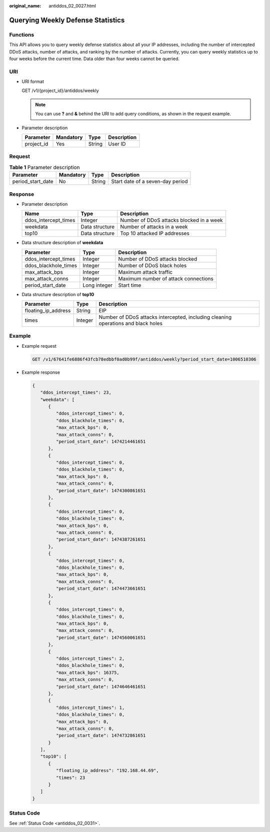 :original_name: antiddos_02_0027.html

.. _antiddos_02_0027:

Querying Weekly Defense Statistics
==================================

Functions
---------

This API allows you to query weekly defense statistics about all your IP addresses, including the number of intercepted DDoS attacks, number of attacks, and ranking by the number of attacks. Currently, you can query weekly statistics up to four weeks before the current time. Data older than four weeks cannot be queried.

URI
---

-  URI format

   GET /v1/{project_id}/antiddos/weekly

   .. note::

      You can use **?** and **&** behind the URI to add query conditions, as shown in the request example.

-  Parameter description

   ========== ========= ====== ===========
   Parameter  Mandatory Type   Description
   ========== ========= ====== ===========
   project_id Yes       String User ID
   ========== ========= ====== ===========

Request
-------

.. table:: **Table 1** Parameter description

   ================= ========= ====== ================================
   Parameter         Mandatory Type   Description
   ================= ========= ====== ================================
   period_start_date No        String Start date of a seven-day period
   ================= ========= ====== ================================

Response
--------

-  Parameter description

   +----------------------+----------------+------------------------------------------+
   | Name                 | Type           | Description                              |
   +======================+================+==========================================+
   | ddos_intercept_times | Integer        | Number of DDoS attacks blocked in a week |
   +----------------------+----------------+------------------------------------------+
   | weekdata             | Data structure | Number of attacks in a week              |
   +----------------------+----------------+------------------------------------------+
   | top10                | Data structure | Top 10 attacked IP addresses             |
   +----------------------+----------------+------------------------------------------+

-  Data structure description of **weekdata**

   ==================== ============ ====================================
   Parameter            Type         Description
   ==================== ============ ====================================
   ddos_intercept_times Integer      Number of DDoS attacks blocked
   ddos_blackhole_times Integer      Number of DDoS black holes
   max_attack_bps       Integer      Maximum attack traffic
   max_attack_conns     Integer      Maximum number of attack connections
   period_start_date    Long integer Start time
   ==================== ============ ====================================

-  Data structure description of **top10**

   +---------------------+---------+-----------------------------------------------------------------------------------+
   | Parameter           | Type    | Description                                                                       |
   +=====================+=========+===================================================================================+
   | floating_ip_address | String  | EIP                                                                               |
   +---------------------+---------+-----------------------------------------------------------------------------------+
   | times               | Integer | Number of DDoS attacks intercepted, including cleaning operations and black holes |
   +---------------------+---------+-----------------------------------------------------------------------------------+

Example
-------

-  Example request

   .. code-block:: text

      GET /v1/67641fe6886f43fcb78edbbf0ad0b99f/antiddos/weekly?period_start_date=1006510306

-  Example response

   .. code-block::

      {
         "ddos_intercept_times": 23,
         "weekdata": [
            {
               "ddos_intercept_times": 0,
               "ddos_blackhole_times": 0,
               "max_attack_bps": 0,
               "max_attack_conns": 0,
               "period_start_date": 1474214461651
            },
            {
               "ddos_intercept_times": 0,
               "ddos_blackhole_times": 0,
               "max_attack_bps": 0,
               "max_attack_conns": 0,
               "period_start_date": 1474300861651
            },
            {
               "ddos_intercept_times": 0,
               "ddos_blackhole_times": 0,
               "max_attack_bps": 0,
               "max_attack_conns": 0,
               "period_start_date": 1474387261651
            },
            {
               "ddos_intercept_times": 0,
               "ddos_blackhole_times": 0,
               "max_attack_bps": 0,
               "max_attack_conns": 0,
               "period_start_date": 1474473661651
            },
            {
               "ddos_intercept_times": 0,
               "ddos_blackhole_times": 0,
               "max_attack_bps": 0,
               "max_attack_conns": 0,
               "period_start_date": 1474560061651
            },
            {
               "ddos_intercept_times": 2,
               "ddos_blackhole_times": 0,
               "max_attack_bps": 16375,
               "max_attack_conns": 0,
               "period_start_date": 1474646461651
            },
            {
               "ddos_intercept_times": 1,
               "ddos_blackhole_times": 0,
               "max_attack_bps": 0,
               "max_attack_conns": 0,
               "period_start_date": 1474732861651
            }
         ],
         "top10": [
            {
               "floating_ip_address": "192.168.44.69",
               "times": 23
            }
         ]
      }

Status Code
-----------

See :ref:`Status Code <antiddos_02_0031>`.
